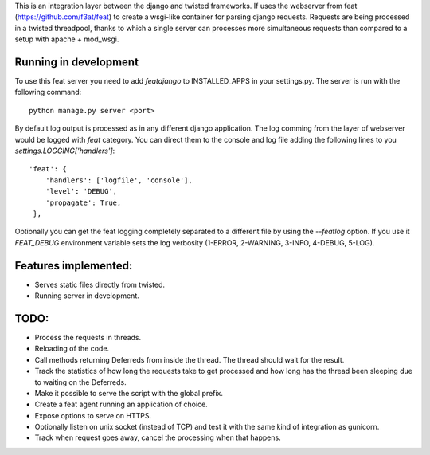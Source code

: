 This is an integration layer between the django and twisted frameworks. If uses the webserver from feat (https://github.com/f3at/feat) to create a wsgi-like container for parsing django requests. Requests are being processed in a twisted threadpool, thanks to which a single server can processes more simultaneous requests than compared to a setup with apache + mod_wsgi.

Running in development
----------------------

To use this feat server you need to add *featdjango* to INSTALLED_APPS in your settings.py. The server is run with the following command: ::

  python manage.py server <port>

By default log output is processed as in any different django application. The log comming from the layer of webserver would be logged with *feat* category. You can direct them to the console and log file adding the following lines to you *settings.LOGGING['handlers']*: ::

   'feat': {
       'handlers': ['logfile', 'console'],
       'level': 'DEBUG',
       'propagate': True,
    },


Optionally you can get the feat logging completely separated to a different file by using the *--featlog* option. If you use it *FEAT_DEBUG* environment variable sets the log verbosity (1-ERROR, 2-WARNING, 3-INFO, 4-DEBUG, 5-LOG).


Features implemented:
---------------------

* Serves static files directly from twisted.

* Running server in development.


TODO:
-----

* Process the requests in threads.

* Reloading of the code.

* Call methods returning Deferreds from inside the thread. The thread should wait for the result.

* Track the statistics of how long the requests take to get processed and how long has the thread been sleeping due to waiting on the Deferreds.

* Make it possible to serve the script with the global prefix.

* Create a feat agent running an application of choice.

* Expose options to serve on HTTPS.

* Optionally listen on unix socket (instead of TCP) and test it with the same kind of integration as gunicorn.

* Track when request goes away, cancel the processing when that happens.